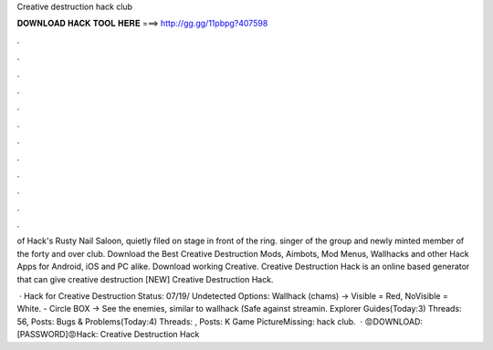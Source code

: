 Creative destruction hack club



𝐃𝐎𝐖𝐍𝐋𝐎𝐀𝐃 𝐇𝐀𝐂𝐊 𝐓𝐎𝐎𝐋 𝐇𝐄𝐑𝐄 ===> http://gg.gg/11pbpg?407598



.



.



.



.



.



.



.



.



.



.



.



.

of Hack's Rusty Nail Saloon, quietly filed on stage in front of the ring. singer of the group and newly minted member of the forty and over club. Download the Best Creative Destruction Mods, Aimbots, Mod Menus, Wallhacks and other Hack Apps for Android, iOS and PC alike. Download working Creative. Creative Destruction Hack is an online based generator that can give creative destruction  [NEW] Creative Destruction Hack.

 · Hack for Creative Destruction Status: 07/19/ Undetected Options: Wallhack (chams) -> Visible = Red, NoVisible = White. - Circle BOX -> See the enemies, similar to wallhack (Safe against streamin. Explorer Guides(Today:3) Threads: 56, Posts: Bugs & Problems(Today:4) Threads: , Posts: K Game PictureMissing: hack club.  · 😡DOWNLOAD:  [PASSWORD]😡Hack: Creative Destruction Hack­­
